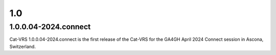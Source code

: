 1.0
!!!

1.0.0.04-2024.connect
@@@@@@@@@@@@@@@@@@@@@

Cat-VRS 1.0.0.04-2024.connect is the first release of the Cat-VRS for the GA4GH April 2024 Connect session in Ascona, Switzerland.
